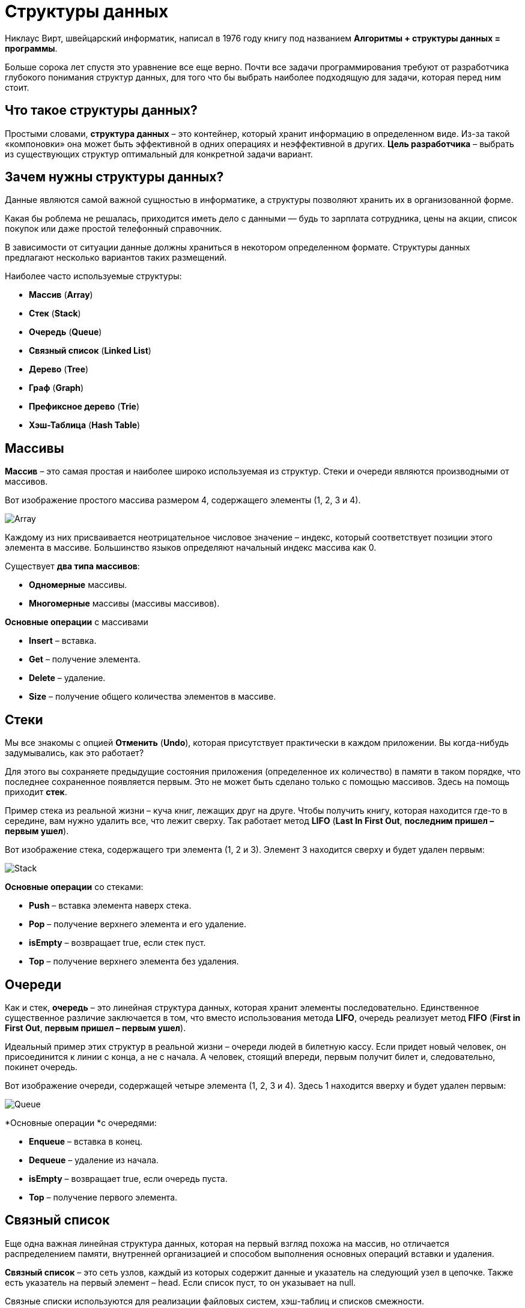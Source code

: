 = Структуры данных
:imagesdir: ../../assets/img/common/data-structures/

Никлаус Вирт, швейцарский информатик, написал в 1976 году книгу под названием *Алгоритмы + структуры данных = программы*.

Больше сорока лет спустя это уравнение все еще верно. Почти все задачи программирования требуют от разработчика глубокого понимания структур данных, для того что бы выбрать наиболее подходящую для задачи, которая перед ним стоит.


== Что такое структуры данных?
Простыми словами, *структура данных* – это контейнер, который хранит информацию в определенном виде. Из-за такой «компоновки» она может быть эффективной в одних операциях и неэффективной в других. *Цель разработчика* – выбрать из существующих структур оптимальный для конкретной задачи вариант.

== Зачем нужны структуры данных?

Данные являются самой важной сущностью в информатике, а структуры позволяют хранить их в организованной форме.

Какая бы роблема не решалась, приходится иметь дело с данными — будь то зарплата сотрудника, цены на акции, список покупок или даже простой телефонный справочник.

В зависимости от ситуации данные должны храниться в некотором определенном формате. Структуры данных предлагают несколько вариантов таких размещений.


Наиболее часто используемые структуры:

- *Массив* (*Array*)
- *Стек* (*Stack*)
- *Очередь* (*Queue*)
- *Связный список* (*Linked List*)
- *Дерево* (*Tree*)
- *Граф* (*Graph*)
- *Префиксное дерево* (*Trie*)
- *Хэш-Таблица* (*Hash Table*)

== Массивы

*Массив* – это самая простая и наиболее широко используемая из структур. Стеки и очереди являются производными от массивов.

Вот изображение простого массива размером 4, содержащего элементы (1, 2, 3 и 4).

image:array.png[Array]

Каждому из них присваивается неотрицательное числовое значение – индекс, который соответствует позиции этого элемента в массиве. Большинство языков определяют начальный индекс массива как 0.

Существует *два типа массивов*:

* *Одномерные* массивы.
* *Многомерные* массивы (массивы массивов).

*Основные операции* с массивами

* *Insert* – вставка.
* *Get* – получение элемента.
* *Delete* – удаление.
* *Size* – получение общего количества элементов в массиве.

== Стеки

Мы все знакомы с опцией *Отменить* (*Undo*), которая присутствует практически в каждом приложении. Вы когда-нибудь задумывались, как это работает?

Для этого вы сохраняете предыдущие состояния приложения (определенное их количество) в памяти в таком порядке, что последнее сохраненное появляется первым. Это не может быть сделано только с помощью массивов. Здесь на помощь приходит *стек*.

Пример стека из реальной жизни – куча книг, лежащих друг на друге. Чтобы получить книгу, которая находится где-то в середине, вам нужно удалить все, что лежит сверху. Так работает метод *LIFO* (*Last In First Out*, *последним пришел – первым ушел*).

Вот изображение стека, содержащего три элемента (1, 2 и 3). Элемент 3 находится сверху и будет удален первым:

image:stack.png[Stack]

*Основные операции* со стеками:

* *Push* – вставка элемента наверх стека.
* *Pop* – получение верхнего элемента и его удаление.
* *isEmpty* – возвращает true, если стек пуст.
* *Top* – получение верхнего элемента без удаления.

== Очереди

Как и стек, *очередь* – это линейная структура данных, которая хранит элементы последовательно. Единственное существенное различие заключается в том, что вместо использования метода *LIFO*, очередь реализует метод *FIFO* (*First in First Out*, *первым пришел – первым ушел*).

Идеальный пример этих структур в реальной жизни – очереди людей в билетную кассу. Если придет новый человек, он присоединится к линии с конца, а не с начала. А человек, стоящий впереди, первым получит билет и, следовательно, покинет очередь.

Вот изображение очереди, содержащей четыре элемента (1, 2, 3 и 4). Здесь 1 находится вверху и будет удален первым:

image:queue.png[Queue]

*Основные операции *с очередями:

* *Enqueue* – вставка в конец.
* *Dequeue* –  удаление из начала.
* *isEmpty* – возвращает true, если очередь пуста.
* *Top* – получение первого элемента.

== Связный список

Еще одна важная линейная структура данных, которая на первый взгляд похожа на массив, но отличается распределением памяти, внутренней организацией и способом выполнения основных операций вставки и удаления.

*Связный список* – это сеть узлов, каждый из которых содержит данные и указатель на следующий узел в цепочке. Также есть указатель на первый элемент – head. Если список пуст, то он указывает на null.

Связные списки используются для реализации файловых систем, хэш-таблиц и списков смежности.

Вот визуальное представление внутренней структуры связного списка:

image:linked-list.png[Linked list]

*Типы* связных списков:

* *Однонаправленный*
* *Двунаправленный*

*Основные операции* со связными списками

* *InsertAtEnd* – вставка в конец.
* *InsertAtHead* – вставка в начало.
* *Delete* – удаление указанного элемента.
* *DeleteAtHead* – удаление первого элемента.
* *Search* – получение указанного элемента.
* *isEmpty* – возвращает true, если связный список пуст.

== Графы

*Граф* представляет собой набор узлов, соединенных друг с другом в виде сети. *Узлы* также называются *вершинами*. Пара (x, y) называется *ребром*, которое указывает, что вершина x соединена с вершиной y. Ребро может содержать вес/стоимость, показывая, сколько затрат требуется, чтобы пройти от x до y.

image:graph.png[Graph]

*Типы* графов:

* *Неориентированный*
* *Ориентированный*

В языке программирования графы могут быть представлены в двух *формах*:

* *Матрица смежности*
* *Список смежности*

Общие *алгоритмы обхода* графов:

* *В ширину*
* *В глубину*

== Деревья

*Дерево* – это иерархическая структура данных, состоящая из *вершин* (*узлов*) и *ребер*, соединяющих их. Они похожи на графы, но есть одно важное отличие: в дереве не может быть цикла.

Деревья широко используются в искусственном интеллекте и сложных алгоритмах для обеспечения эффективного механизма хранения данных.

Вот изображение простого дерева, и основные термины:

image:tree.png[Tree]

*Типы* деревьев:

* N-арное дерево;
* сбалансированное дерево;
* бинарное дерево;
* бинарное дерево поиска;
* дерево AVL;
* красно-чёрное дерево;
* 2-3 дерево.

Из всех типов чаще всего используются бинарное дерево и бинарное дерево поиска.

== Префиксное дерево

*Префиксные деревья* (*tries*) – древовидные структуры данных, эффективные для решения задач со строками. Они обеспечивают быстрый поиск и используются преимущественно для поиска слов в словаре, автодополнения в поисковых системах и даже для IP-маршрутизации.

Вот иллюстрация того, как три слова `top`, `thus` и `their` хранятся в префиксном дереве:

image:trie.png[Tries]

Слова размещаются сверху вниз. Выделенные зеленым элементы показывают конец каждого слова.

== Хеш-Таблица

*Хеширование* – это процесс, используемый для уникальной идентификации объектов и хранения каждого из них в некотором предварительно вычисленном уникальном индексе – *ключе*. Итак, объект хранится в виде пары ключ-значение, а коллекция таких элементов называется *словарем*. Каждый объект можно найти с помощью его ключа. Существует несколько структур, основанных на хешировании, но наиболее часто используется хеш-таблица, которая обычно реализуется с помощью массивов.

Производительность структуры зависит от трех факторов:

* функция хеширования
* размер хеш-таблицы
* метод обработки коллизий

Вот иллюстрация того, как хэш отображается в массиве. Индекс вычисляется с помощью хеш-функции.

image:hash-table.png[Hash-table]
